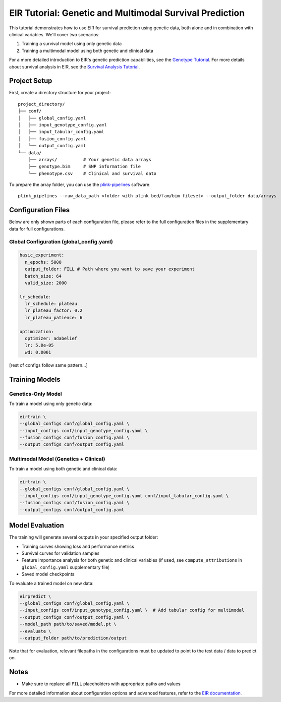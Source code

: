 EIR Tutorial: Genetic and Multimodal Survival Prediction
========================================================

This tutorial demonstrates how to use EIR for survival prediction using genetic data, both alone and in combination with clinical variables. We'll cover two scenarios:

1. Training a survival model using only genetic data
2. Training a multimodal model using both genetic and clinical data

For a more detailed introduction to EIR's genetic prediction capabilities, see the `Genotype Tutorial <https://eir.readthedocs.io/en/stable/tutorials/a_using_eir/01_basic_tutorial.html>`_. For more details about survival analysis in EIR, see the `Survival Analysis Tutorial <https://eir.readthedocs.io/en/stable/tutorials/h_survival_analysis/02_survival_flchain_cox.html>`_.

Project Setup
-------------

First, create a directory structure for your project::

    project_directory/
    ├── conf/
    │   ├── global_config.yaml
    │   ├── input_genotype_config.yaml
    │   ├── input_tabular_config.yaml
    │   ├── fusion_config.yaml
    │   └── output_config.yaml
    └── data/
        ├── arrays/          # Your genetic data arrays
        ├── genotype.bim     # SNP information file
        └── phenotype.csv    # Clinical and survival data

To prepare the array folder, you can use the `plink-pipelines <https://github.com/arnor-sigurdsson/plink_pipelines>`_ software::

    plink_pipelines --raw_data_path <folder with plink bed/fam/bim fileset> --output_folder data/arrays

Configuration Files
-------------------

Below are only shown parts of each configuration file, please refer to the full configuration files in the supplementary data for full configurations.

Global Configuration (global_config.yaml)
~~~~~~~~~~~~~~~~~~~~~~~~~~~~~~~~~~~~~~~~~

.. code-block:: yaml

    basic_experiment:
      n_epochs: 5000
      output_folder: FILL # Path where you want to save your experiment
      batch_size: 64
      valid_size: 2000

    lr_schedule:
      lr_schedule: plateau
      lr_plateau_factor: 0.2
      lr_plateau_patience: 6

    optimization:
      optimizer: adabelief
      lr: 5.0e-05
      wd: 0.0001

[rest of configs follow same pattern...]

Training Models
---------------

Genetics-Only Model
~~~~~~~~~~~~~~~~~~~

To train a model using only genetic data:

.. code-block:: bash

    eirtrain \
    --global_configs conf/global_config.yaml \
    --input_configs conf/input_genotype_config.yaml \
    --fusion_configs conf/fusion_config.yaml \
    --output_configs conf/output_config.yaml

Multimodal Model (Genetics + Clinical)
~~~~~~~~~~~~~~~~~~~~~~~~~~~~~~~~~~~~~~

To train a model using both genetic and clinical data:

.. code-block:: bash

    eirtrain \
    --global_configs conf/global_config.yaml \
    --input_configs conf/input_genotype_config.yaml conf/input_tabular_config.yaml \
    --fusion_configs conf/fusion_config.yaml \
    --output_configs conf/output_config.yaml

Model Evaluation
----------------

The training will generate several outputs in your specified output folder:

- Training curves showing loss and performance metrics
- Survival curves for validation samples
- Feature importance analysis for both genetic and clinical variables (if used, see ``compute_attributions`` in ``global_config.yaml`` supplementary file)
- Saved model checkpoints

To evaluate a trained model on new data:

.. code-block:: bash

    eirpredict \
    --global_configs conf/global_config.yaml \
    --input_configs conf/input_genotype_config.yaml \  # Add tabular config for multimodal
    --output_configs conf/output_config.yaml \
    --model_path path/to/saved/model.pt \
    --evaluate \
    --output_folder path/to/prediction/output

Note that for evaluation, relevant filepaths in the configurations must be updated to point to the test data / data to predict on.

Notes
-----
- Make sure to replace all ``FILL`` placeholders with appropriate paths and values

For more detailed information about configuration options and advanced features, refer to the `EIR documentation <https://eir.readthedocs.io/>`_.